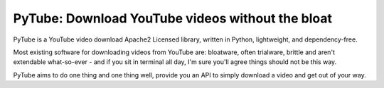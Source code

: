 PyTube: Download YouTube videos without the bloat
=================================================

PyTube is a YouTube video download Apache2 Licensed library, written in Python,
lightweight, and dependency-free.

Most existing software for downloading videos from YouTube are: bloatware,
often trialware, brittle and aren't extendable what-so-ever - and if you sit in
terminal all day, I'm sure you'll agree things should not be this way.

PyTube aims to do one thing and one thing well, provide you an API to simply
download a video and get out of your way.



